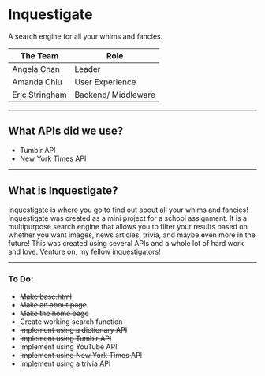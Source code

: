 * Inquestigate
A search engine for all your whims and fancies.
|    The Team    | Role               |
|----------------|--------------------|
| Angela Chan    | Leader             |
| Amanda Chiu    | User Experience    |
| Eric Stringham | Backend/ Middleware|
-----
** What APIs did we use?
- Tumblr API
- New York Times API
-----
** What is Inquestigate?
Inquestigate is where you go to find out about all your whims and fancies! 
Inquestigate was created as a mini project for a school assignment.
It is a multipurpose search engine that allows you to filter your results based on whether you want
images, news articles, trivia, and maybe even more in the future! This was created using several
APIs and a whole lot of hard work and love. Venture on, my fellow inquestigators!
-----
*** To Do:
- +Make base.html+
- +Make an about page+
- +Make the home page+
- +Create working search function+
- +Implement using a dictionary API+
- +Implement using Tumblr API+
- Implement using YouTube API
- +Implement using New York Times API+
- Implement using a trivia API